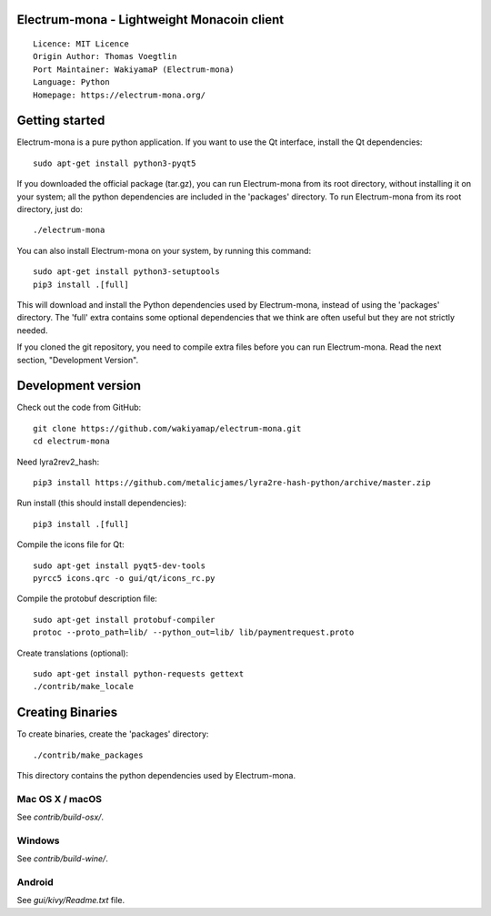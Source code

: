 Electrum-mona - Lightweight Monacoin client
=====================================

::

  Licence: MIT Licence
  Origin Author: Thomas Voegtlin
  Port Maintainer: WakiyamaP (Electrum-mona)
  Language: Python
  Homepage: https://electrum-mona.org/


.. image:: https://travis-ci.org/wakiyamap/electrum-mona.svg?branch=master
    :target: https://travis-ci.org/wakiyamap/electrum-mona
    :alt: Build Status
.. image:: https://coveralls.io/repos/github/wakiyamap/electrum-mona/badge.svg?branch=master
    :target: https://coveralls.io/github/wakiyamap/electrum-mona?branch=master
    :alt: Test coverage statistics





Getting started
===============

Electrum-mona is a pure python application. If you want to use the
Qt interface, install the Qt dependencies::

    sudo apt-get install python3-pyqt5

If you downloaded the official package (tar.gz), you can run
Electrum-mona from its root directory, without installing it on your
system; all the python dependencies are included in the 'packages'
directory. To run Electrum-mona from its root directory, just do::

    ./electrum-mona

You can also install Electrum-mona on your system, by running this command::

    sudo apt-get install python3-setuptools
    pip3 install .[full]

This will download and install the Python dependencies used by
Electrum-mona, instead of using the 'packages' directory.
The 'full' extra contains some optional dependencies that we think
are often useful but they are not strictly needed.

If you cloned the git repository, you need to compile extra files
before you can run Electrum-mona. Read the next section, "Development
Version".



Development version
===================

Check out the code from GitHub::

    git clone https://github.com/wakiyamap/electrum-mona.git
    cd electrum-mona

Need lyra2rev2_hash::

    pip3 install https://github.com/metalicjames/lyra2re-hash-python/archive/master.zip

Run install (this should install dependencies)::

    pip3 install .[full]

Compile the icons file for Qt::

    sudo apt-get install pyqt5-dev-tools
    pyrcc5 icons.qrc -o gui/qt/icons_rc.py

Compile the protobuf description file::

    sudo apt-get install protobuf-compiler
    protoc --proto_path=lib/ --python_out=lib/ lib/paymentrequest.proto

Create translations (optional)::

    sudo apt-get install python-requests gettext
    ./contrib/make_locale




Creating Binaries
=================


To create binaries, create the 'packages' directory::

    ./contrib/make_packages

This directory contains the python dependencies used by Electrum-mona.

Mac OS X / macOS
--------

See `contrib/build-osx/`.

Windows
-------

See `contrib/build-wine/`.


Android
-------

See `gui/kivy/Readme.txt` file.
